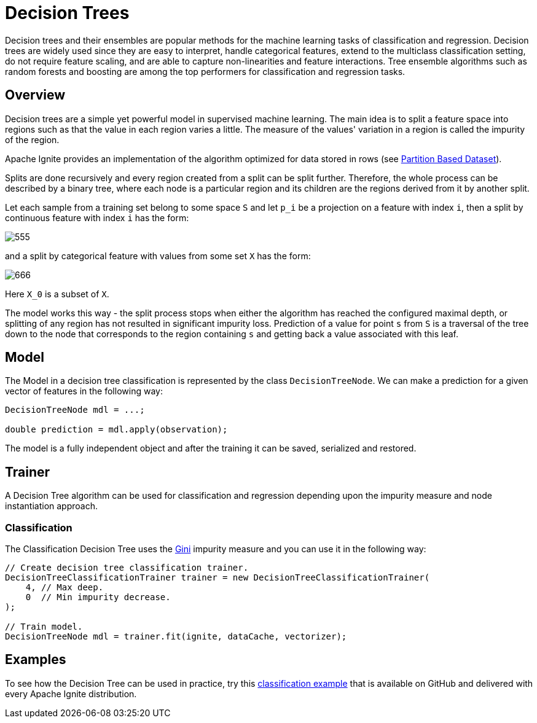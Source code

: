 = Decision Trees

Decision trees and their ensembles are popular methods for the machine learning tasks of classification and regression. Decision trees are widely used since they are easy to interpret, handle categorical features, extend to the multiclass classification setting, do not require feature scaling, and are able to capture non-linearities and feature interactions. Tree ensemble algorithms such as random forests and boosting are among the top performers for classification and regression tasks.

== Overview

Decision trees are a simple yet powerful model in supervised machine learning. The main idea is to split a feature space into regions such as that the value in each region varies a little. The measure of the values' variation in a region is called the impurity of the region.

Apache Ignite provides an implementation of the algorithm optimized for data stored in rows (see link:machine-learning/partition-based-dataset[Partition Based Dataset]).

Splits are done recursively and every region created from a split can be split further. Therefore, the whole process can be described by a binary tree, where each node is a particular region and its children are the regions derived from it by another split.

Let each sample from a training set belong to some space `S` and let `p_i` be a projection on a feature with index `i`, then a split by continuous feature with index `i` has the form:

image::images/555.gif[]

and a split by categorical feature with values from some set `X` has the form:

image::images/666.gif[]

Here `X_0` is a subset of `X`.

The model works this way - the split process stops when either the algorithm has reached the configured maximal depth, or splitting of any region has not resulted in significant impurity loss. Prediction of a value for point `s` from `S` is a traversal of the tree down to the node that corresponds to the region containing `s` and getting back a value associated with this leaf.


== Model

The Model in a decision tree classification is represented by the class `DecisionTreeNode`. We can make a prediction for a given vector of features in the following way:


[source, java]
----
DecisionTreeNode mdl = ...;

double prediction = mdl.apply(observation);
----

The model is a fully independent object and after the training it can be saved, serialized and restored.

== Trainer

A Decision Tree algorithm can be used for classification and regression depending upon the impurity measure and node instantiation approach.

=== Classification

The Classification Decision Tree uses the https://en.wikipedia.org/wiki/Decision_tree_learning#Gini_impurity[Gini] impurity measure and you can use it in the following way:

[source, java]
----
// Create decision tree classification trainer.
DecisionTreeClassificationTrainer trainer = new DecisionTreeClassificationTrainer(
    4, // Max deep.
    0  // Min impurity decrease.
);

// Train model.
DecisionTreeNode mdl = trainer.fit(ignite, dataCache, vectorizer);
----


== Examples

To see how the Decision Tree can be used in practice, try this https://github.com/apache/ignite/blob/master/examples/src/main/java/org/apache/ignite/examples/ml/tree/DecisionTreeClassificationTrainerExample.java[classification example] that is available on GitHub and delivered with every Apache Ignite distribution.

